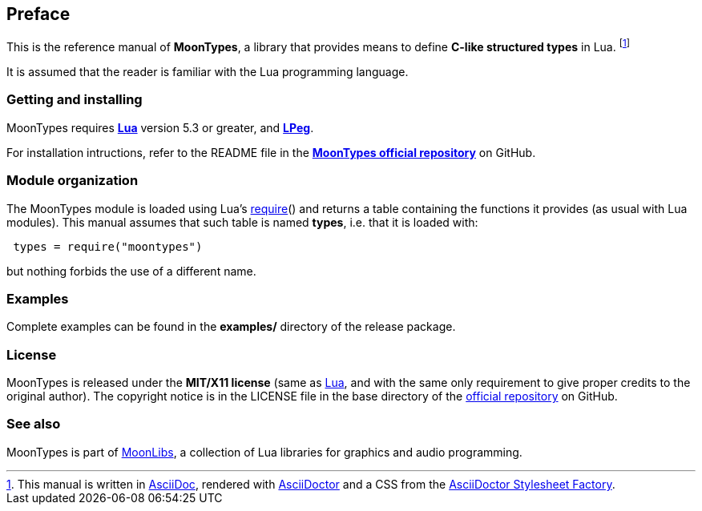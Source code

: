 
== Preface

This is the reference manual of *MoonTypes*, a library that provides means
to define **C-like structured types** in Lua.
footnote:[
This manual is written in
http://www.methods.co.nz/asciidoc/[AsciiDoc], rendered with
http://asciidoctor.org/[AsciiDoctor] and a CSS from the
https://github.com/asciidoctor/asciidoctor-stylesheet-factory[AsciiDoctor Stylesheet Factory].]

It is assumed that the reader is familiar with the Lua programming language.

=== Getting and installing

MoonTypes requires *http://www.lua.org[Lua]* version 5.3 or greater, and
*http://www.inf.puc-rio.br/~roberto/lpeg/[LPeg]*.

For installation intructions, refer to the README file in the 
https://github.com/stetre/moontypes[*MoonTypes official repository*]
on GitHub.

=== Module organization

The MoonTypes module is loaded using Lua's 
http://www.lua.org/manual/5.3/manual.html#pdf-require[require]() and
returns a table containing the functions it provides 
(as usual with Lua modules). This manual assumes that such
table is named *types*, i.e. that it is loaded with:

[source,lua,indent=1]
----
types = require("moontypes")
----

but nothing forbids the use of a different name.

=== Examples

Complete examples can be found in the *examples/* directory of the release package.

=== License

MoonTypes is released under the *MIT/X11 license* (same as
http://www.lua.org/license.html[Lua], and with the same only requirement to give proper
credits to the original author). 
The copyright notice is in the LICENSE file in the base directory
of the https://github.com/stetre/moontypes[official repository] on GitHub.

[[see-also]]
=== See also

MoonTypes is part of https://github.com/stetre/moonlibs[MoonLibs], a collection of 
Lua libraries for graphics and audio programming.

